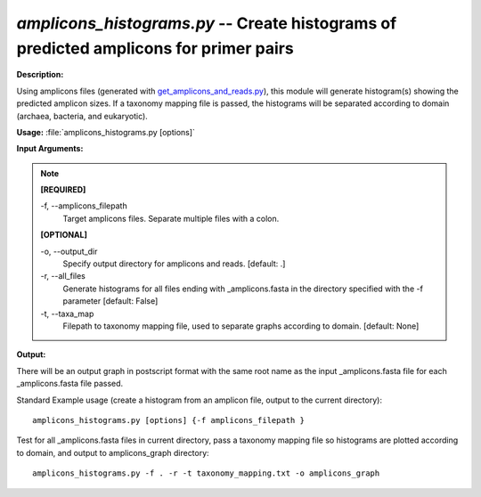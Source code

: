 .. _amplicons_histograms:

.. index:: amplicons_histograms.py

*amplicons_histograms.py* -- Create histograms of predicted amplicons for primer pairs
^^^^^^^^^^^^^^^^^^^^^^^^^^^^^^^^^^^^^^^^^^^^^^^^^^^^^^^^^^^^^^^^^^^^^^^^^^^^^^^^^^^^^^^^^^^^^^^^^^^^^^^^^^^^^^^^^^^^^^^^^^^^^^^^^^^^^^^^^^^^^^^^^^^^^^^^^^^^^^^^^^^^^^^^^^^^^^^^^^^^^^^^^^^^^^^^^^^^^^^^^^^^^^^^^^^^^^^^^^^^^^^^^^^^^^^^^^^^^^^^^^^^^^^^^^^^^^^^^^^^^^^^^^^^^^^^^^^^^^^^^^^^^

**Description:**

Using amplicons files (generated with `get_amplicons_and_reads.py <./get_amplicons_and_reads.html>`_), this module will generate histogram(s) showing the predicted amplicon sizes.  If a taxonomy mapping file is passed, the histograms will be separated according to domain (archaea, bacteria, and eukaryotic).


**Usage:** :file:`amplicons_histograms.py [options]`

**Input Arguments:**

.. note::

	
	**[REQUIRED]**
		
	-f, `-`-amplicons_filepath
		Target amplicons files.  Separate multiple files with a colon.
	
	**[OPTIONAL]**
		
	-o, `-`-output_dir
		Specify output directory for amplicons and reads. [default: .]
	-r, `-`-all_files
		Generate histograms for all files ending with _amplicons.fasta in the directory specified with the -f parameter [default: False]
	-t, `-`-taxa_map
		Filepath to taxonomy mapping file, used to separate graphs according to domain. [default: None]


**Output:**

There will be an output graph in postscript format with the same root name as the input _amplicons.fasta file for each _amplicons.fasta file passed.


Standard Example usage (create a histogram from an amplicon file, output to the current directory):

::

	amplicons_histograms.py [options] {-f amplicons_filepath }

Test for all _amplicons.fasta files in current directory, pass a taxonomy mapping file so histograms are plotted according to domain, and output to amplicons_graph directory:

::

	amplicons_histograms.py -f . -r -t taxonomy_mapping.txt -o amplicons_graph


